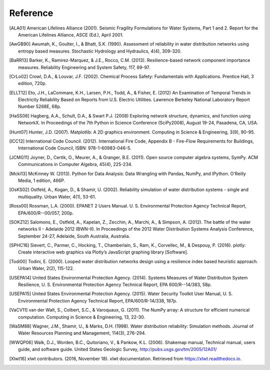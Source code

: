 .. raw:: latex

    \clearpage

Reference
====================
..
	Citations begins with 4 letters:
		one author: first 4 letters of name
		two authors: first 2 letters of author1, first 2 letters of author 2
		three authors: first 2 letters of author1, first letter of author 2, first letter of author 3
		four authors: first letter of each author
		more than four authors: first letter of first four authors
	
	The next two digits are the year (century ignored)
	
	If the 6 digits match another citation, add a lower case letter (a, b, ...)
	
	* Exceptions made for ALA and USEPA

.. [ALA01] American Lifelines Alliance (2001).  Seismic Fragility Formulations for Water Systems, Part 1 and 2.  Report for the American Lifelines Alliance, ASCE (Ed.), April 2001.

.. [AwGB90] Awumah, K., Goulter, I., & Bhatt, S.K. (1990). Assessment of reliability in water distribution networks using entropy based measures. Stochastic Hydrology and Hydraulics, 4(4), 309-320.

.. [BaRR13] Barker, K., Ramirez-Marquez, & J.E., Rocco, C.M. (2013). Resilience-based network component importance measures. Reliability Engineering and System Safety, 117, 89-97.

.. [CrLo02] Crowl, D.A., & Louvar, J.F. (2002). Chemical Process Safety: Fundamentals with Applications. Prentice Hall, 3 edition, 720p.

.. [ELLT12] Eto, J.H., LaCommare, K.H., Larsen, P.H., Todd, A., & Fisher, E. (2012) An Examination of Temporal Trends in Electricity Reliability Based on Reports from U.S. Electric Utilities. Lawrence Berkeley National Laboratory Report Number 5268E, 68p.

.. [HaSS08] Hagberg, A.A., Schult, D.A., & Swart P.J. (2008) Exploring network structure, dynamics, and function using NetworkX. In Proceedings of the 7th Python in Science Conference (SciPy2008), August 19-24, Pasadena, CA, USA.

.. [Hunt07] Hunter, J.D. (2007). Matplotlib: A 2D graphics environment. Computing in Science & Engineering, 3(9), 90-95.

.. [ICC12] International Code Council. (2012). International Fire Code, Appendix B - Fire-Flow Requirements for Buildings, International Code Council, ISBN: 978-1-60983-046-5.

.. [JCMG11] Joyner, D., Certik, O., Meurer, A., & Granger, B.E. (2011). Open source computer algebra systems, SymPy. ACM Communications in Computer Algebra, 45(4), 225-234.

.. [Mcki13] McKinney W. (2013). Python for Data Analysis: Data Wrangling with Pandas, NumPy, and IPython. O'Reilly Media, 1 edition, 466P.

.. [OsKS02] Ostfeld, A., Kogan, D., & Shamir, U. (2002). Reliability simulation of water distribution systems - single and multiquality. Urban Water, 4(1), 53-61.

.. [Ross00] Rossman, L.A. (2000). EPANET 2 Users Manual. U. S. Environmental Protection Agency Technical Report, EPA/600/R--00/057, 200p.

.. [SOKZ12] Salomons, E., Ostfeld, A., Kapelan, Z., Zecchin, A., Marchi, A., & Simpson, A. (2012). The battle of the water networks II - Adelaide 2012 (BWN-II). In Proceedings of the 2012 Water Distribution Systems Analysis Conference, September 24-27, Adelaide, South Australia, Australia.

.. [SPHC16] Sievert, C., Parmer, C., Hocking, T., Chamberlain, S., Ram, K., Corvellec, M., & Despouy, P. (2016). plotly: Create interactive web graphics via Plotly’s JavaScript graphing library [Software].

.. [Todi00] Todini, E. (2000). Looped water distribution networks design using a resilience index based heuristic approach. Urban Water, 2(2), 115-122.

.. [USEPA14] United States Environmental Protection Agency. (2014). Systems Measures of Water Distribution System Resilience, U. S. Environmental Protection Agency Technical Report, EPA 600/R--14/383, 58p.

.. [USEPA15] United States Environmental Protection Agency. (2015). Water Security Toolkit User Manual, U. S. Environmental Protection Agency Technical Report, EPA/600/R-14/338, 187p.

.. [VaCV11] van der Walt, S., Colbert, S.C., & Varoquaux, G. (2011). The NumPy array: A structure for efficient numerical computation. Computing in Science & Engineering, 13, 22-30.

.. [WaSM88] Wagner, J.M., Shamir, U., & Marks, D.H. (1998). Water distribution reliability: Simulation methods. Journal of Water Resources Planning and Management, 114(3), 276-294.

.. [WWQP06] Walk, D.J., Worden, B.C., Quitoriano, V., & Pankow, K.L. (2006). Shakemap manual, Technical manual, users guide, and software guide. United States Geologic Survey, http://pubs.usgs.gov/tm/2005/12A01/
.. [Xlwt16] xlwt contributors. (2016, November 18). xlwt documentation. Retrieved from https://xlwt.readthedocs.io.